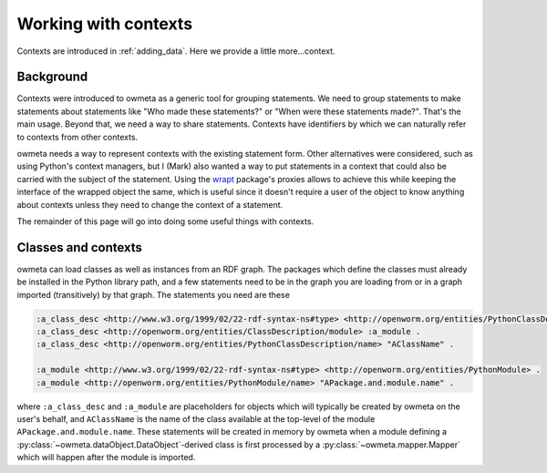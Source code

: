 .. _contexts:

Working with contexts
=====================
Contexts are introduced in :ref:`adding_data`. Here we provide a little
more...context.

Background
----------
Contexts were introduced to owmeta as a generic tool for grouping statements.
We need to group statements to make statements about statements like "Who made
these statements?" or "When were these statements made?". That's the main
usage. Beyond that, we need a way to share statements. Contexts have
identifiers by which we can naturally refer to contexts from other contexts.

owmeta needs a way to represent contexts with the existing statement form. Other
alternatives were considered, such as using Python's context managers, but I
(Mark) also wanted a way to put statements in a context that could also be
carried with the subject of the statement. Using the `wrapt <wrapt_>`_
package's proxies allows to achieve this while keeping the interface of the
wrapped object the same, which is useful since it doesn't require a user of the
object to know anything about contexts unless they need to change the context
of a statement.

.. _wrapt: https://wrapt.readthedocs.io/en/latest/

The remainder of this page will go into doing some useful things with contexts.

Classes and contexts
--------------------
owmeta can load classes as well as instances from an RDF graph. The packages which
define the classes must already be installed in the Python library path, and a
few statements need to be in the graph you are loading from or in a graph
imported (transitively) by that graph. The statements you need are these

.. code-block:: turtle

   :a_class_desc <http://www.w3.org/1999/02/22-rdf-syntax-ns#type> <http://openworm.org/entities/PythonClassDescription> .
   :a_class_desc <http://openworm.org/entities/ClassDescription/module> :a_module .
   :a_class_desc <http://openworm.org/entities/PythonClassDescription/name> "AClassName" .

   :a_module <http://www.w3.org/1999/02/22-rdf-syntax-ns#type> <http://openworm.org/entities/PythonModule> .
   :a_module <http://openworm.org/entities/PythonModule/name> "APackage.and.module.name" .

where ``:a_class_desc`` and ``:a_module`` are placeholders for objects which
will typically be created by owmeta on the user's behalf, and ``AClassName`` is
the name of the class available at the top-level of the module
``APackage.and.module.name``. These statements will be created in memory by
owmeta when a module defining a
:py:class:`~owmeta.dataObject.DataObject`-derived class is first processed by a
:py:class:`~owmeta.mapper.Mapper` which will happen after the module is
imported.
